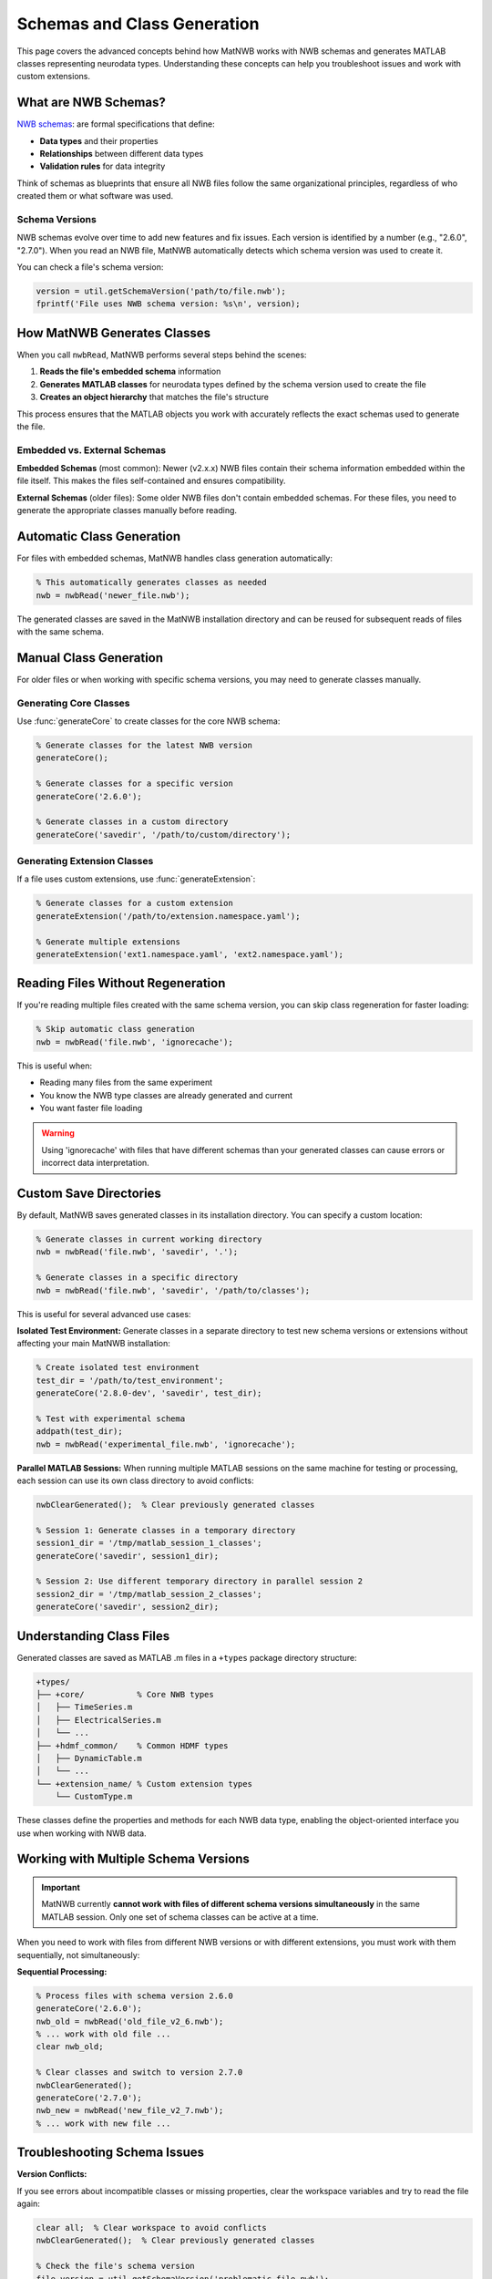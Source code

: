 .. _matnwb-read-schemas-generation:

Schemas and Class Generation
============================

This page covers the advanced concepts behind how MatNWB works with NWB schemas and generates MATLAB classes representing neurodata types. Understanding these concepts can help you troubleshoot issues and work with custom extensions.

What are NWB Schemas?
---------------------

`NWB schemas <https://nwb-schema.readthedocs.io/en/latest/format_description.html#>`_: are formal specifications that define:

- **Data types** and their properties
- **Relationships** between different data types  
- **Validation rules** for data integrity

Think of schemas as blueprints that ensure all NWB files follow the same organizational principles, regardless of who created them or what software was used.

Schema Versions
~~~~~~~~~~~~~~~

NWB schemas evolve over time to add new features and fix issues. Each version is identified by a number (e.g., "2.6.0", "2.7.0"). When you read an NWB file, MatNWB automatically detects which schema version was used to create it.

You can check a file's schema version:

.. code-block:: MATLAB

    version = util.getSchemaVersion('path/to/file.nwb');
    fprintf('File uses NWB schema version: %s\n', version);

How MatNWB Generates Classes
----------------------------

When you call ``nwbRead``, MatNWB performs several steps behind the scenes:

1. **Reads the file's embedded schema** information
2. **Generates MATLAB classes** for neurodata types defined by the schema version used to create the file
3. **Creates an object hierarchy** that matches the file's structure

This process ensures that the MATLAB objects you work with accurately reflects the exact schemas used to generate the file.

Embedded vs. External Schemas
~~~~~~~~~~~~~~~~~~~~~~~~~~~~~~

**Embedded Schemas** (most common):
Newer (v2.x.x) NWB files contain their schema information embedded within the file itself. This makes the files self-contained and ensures compatibility.

**External Schemas** (older files):
Some older NWB files don't contain embedded schemas. For these files, you need to generate the appropriate classes manually before reading.

Automatic Class Generation
---------------------------

For files with embedded schemas, MatNWB handles class generation automatically:

.. code-block:: MATLAB

    % This automatically generates classes as needed
    nwb = nwbRead('newer_file.nwb');

The generated classes are saved in the MatNWB installation directory and can be reused for subsequent reads of files with the same schema.

Manual Class Generation
-----------------------

For older files or when working with specific schema versions, you may need to generate classes manually.

Generating Core Classes
~~~~~~~~~~~~~~~~~~~~~~~

Use :func:`generateCore` to create classes for the core NWB schema:

.. code-block:: MATLAB

    % Generate classes for the latest NWB version
    generateCore();
    
    % Generate classes for a specific version
    generateCore('2.6.0');
    
    % Generate classes in a custom directory
    generateCore('savedir', '/path/to/custom/directory');

Generating Extension Classes
~~~~~~~~~~~~~~~~~~~~~~~~~~~~

If a file uses custom extensions, use :func:`generateExtension`:

.. code-block:: MATLAB

    % Generate classes for a custom extension
    generateExtension('/path/to/extension.namespace.yaml');
    
    % Generate multiple extensions
    generateExtension('ext1.namespace.yaml', 'ext2.namespace.yaml');

Reading Files Without Regeneration
-----------------------------------

If you're reading multiple files created with the same schema version, you can skip class regeneration for faster loading:

.. code-block:: MATLAB

    % Skip automatic class generation
    nwb = nwbRead('file.nwb', 'ignorecache');

This is useful when:

- Reading many files from the same experiment
- You know the NWB type classes are already generated and current
- You want faster file loading

.. warning::
    Using 'ignorecache' with files that have different schemas than your generated classes can cause errors or incorrect data interpretation.

Custom Save Directories
------------------------

By default, MatNWB saves generated classes in its installation directory. You can specify a custom location:

.. code-block:: MATLAB

    % Generate classes in current working directory
    nwb = nwbRead('file.nwb', 'savedir', '.');
    
    % Generate classes in a specific directory
    nwb = nwbRead('file.nwb', 'savedir', '/path/to/classes');

This is useful for several advanced use cases:

**Isolated Test Environment:**
Generate classes in a separate directory to test new schema versions or extensions without affecting your main MatNWB installation:

.. code-block:: MATLAB

    % Create isolated test environment
    test_dir = '/path/to/test_environment';
    generateCore('2.8.0-dev', 'savedir', test_dir);
    
    % Test with experimental schema
    addpath(test_dir);
    nwb = nwbRead('experimental_file.nwb', 'ignorecache');

**Parallel MATLAB Sessions:**
When running multiple MATLAB sessions on the same machine for testing or processing, each session can use its own class directory to avoid conflicts:

.. code-block:: MATLAB

    nwbClearGenerated();  % Clear previously generated classes

    % Session 1: Generate classes in a temporary directory
    session1_dir = '/tmp/matlab_session_1_classes';
    generateCore('savedir', session1_dir);

    % Session 2: Use different temporary directory in parallel session 2
    session2_dir = '/tmp/matlab_session_2_classes';
    generateCore('savedir', session2_dir);

Understanding Class Files
--------------------------

Generated classes are saved as MATLAB .m files in a ``+types`` package directory structure:

.. code-block:: text

    +types/
    ├── +core/           % Core NWB types
    │   ├── TimeSeries.m
    │   ├── ElectricalSeries.m
    │   └── ...
    ├── +hdmf_common/    % Common HDMF types
    │   ├── DynamicTable.m
    │   └── ...
    └── +extension_name/ % Custom extension types
        └── CustomType.m

These classes define the properties and methods for each NWB data type, enabling the object-oriented interface you use when working with NWB data.


Working with Multiple Schema Versions
--------------------------------------

.. important::
    MatNWB currently **cannot work with files of different schema versions simultaneously** in the same MATLAB session. Only one set of schema classes can be active at a time.

When you need to work with files from different NWB versions or with different extensions, you must work with them sequentially, not simultaneously:

**Sequential Processing:**

.. code-block:: MATLAB

    % Process files with schema version 2.6.0
    generateCore('2.6.0');
    nwb_old = nwbRead('old_file_v2_6.nwb');
    % ... work with old file ...
    clear nwb_old;
    
    % Clear classes and switch to version 2.7.0
    nwbClearGenerated();
    generateCore('2.7.0');
    nwb_new = nwbRead('new_file_v2_7.nwb');
    % ... work with new file ...

Troubleshooting Schema Issues
-----------------------------

**Version Conflicts:**

If you see errors about incompatible classes or missing properties, clear the workspace variables and try to read the file again:

.. code-block:: MATLAB

    clear all;  % Clear workspace to avoid conflicts
    nwbClearGenerated();  % Clear previously generated classes

    % Check the file's schema version
    file_version = util.getSchemaVersion('problematic_file.nwb');
    
    % Generate classes for that specific version
    generateCore(file_version);
    
    % Try reading again
    nwb = nwbRead('problematic_file.nwb');

**Missing Extensions:**

If a file uses custom extensions you don't have:

.. code-block:: MATLAB

    % Let MatNWB generate from embedded schemas
    nwb = nwbRead('file_with_extensions.nwb');
    
    % Or generate the extension manually if you have the schema file
    generateExtension('/path/to/extension.namespace.yaml');

Best Practices
--------------

1. **Let MatNWB handle schema generation automatically** when possible
2. **Use 'ignorecache' only when you're sure about schema compatibility**
3. **Keep different schema versions in separate directories** if working with multiple versions
4. **Check schema versions** when troubleshooting read errors

Understanding these schema concepts will help you work more confidently with NWB files and troubleshoot issues when they arise. For most users, the automatic schema handling in ``nwbRead`` will be sufficient, but these advanced features provide flexibility for complex workflows.
